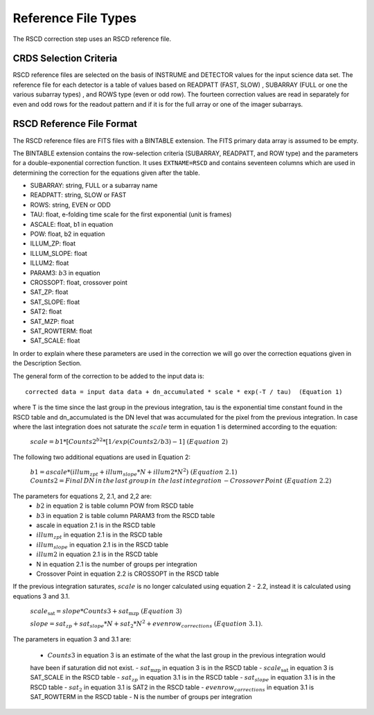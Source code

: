 Reference File Types
====================

The RSCD correction step uses an RSCD reference file. 



CRDS Selection Criteria
-----------------------
RSCD reference files are selected on the basis of INSTRUME and DETECTOR
values for the input science data set.  The reference file for each detector is a table of values based on
READPATT (FAST, SLOW) , SUBARRAY (FULL or one the various subarray types) , and ROWS type (even or odd row).
The fourteen correction values are read in separately for even and odd rows for the readout pattern and  
if it is for the full array or one of the imager subarrays. 

RSCD Reference File Format
---------------------------
The RSCD reference files are FITS files with a BINTABLE extension. The FITS
primary data array is assumed to be empty.

The BINTABLE extension contains the row-selection criteria (SUBARRAY, READPATT, and ROW type)  
and the parameters for a double-exponential correction function.
It uses ``EXTNAME=RSCD`` and contains seventeen columns which are used in determining the correction
for the equations given after the table. 

* SUBARRAY: string, FULL or a subarray name
* READPATT: string, SLOW or FAST
* ROWS: string, EVEN or ODD
* TAU: float, e-folding time scale for the first exponential (unit is frames)
* ASCALE: float,  b1 in equation 
* POW: float, b2 in equation
* ILLUM_ZP: float
* ILLUM_SLOPE: float
* ILLUM2: float
* PARAM3: :math:`b{3}` in equation
* CROSSOPT: float, crossover point
* SAT_ZP: float
* SAT_SLOPE: float
* SAT2: float
* SAT_MZP: float
* SAT_ROWTERM: float
* SAT_SCALE: float

In order to explain where these parameters are used in the correction we will go over the correction equations given
in the Description Section.

The general form of  the correction to be added to the input data is::

   corrected data = input data data + dn_accumulated * scale * exp(-T / tau)  (Equation 1)

where T is the time since the last group in the previous integration, tau is the exponential time constant found in the RSCD table
and  dn_accumulated is the DN level that was accumulated for the pixel from the previous integration.
In case where the last integration  does not saturate the :math:`scale` term in equation 1 is determined according to the equation:

       :math:`scale = b{1}* [Counts{2}^{b{2}} * [1/exp(Counts{2}/b{3}) -1 ]\; \; (Equation \; 2)`

The following two additional equations are used in Equation 2:

	  :math:`b{1} = ascale * (illum_{zpt} + illum_{slope}*N + illum2* N^2) \; \; (Equation \; 2.1)`
	  :math:`Counts{2} = Final \, DN \, in \, the \,  last \, group \, in \; the \, last \, integration 
	  \, - Crossover \, Point \; \; (Equation \; 2.2)`
	  
The parameters for equations 2, 2.1, and 2,2  are:
	  - :math:`b{2}` in equation 2 is table column POW from RSCD table
          - :math:`b{3}` in equation 2 is table column  PARAM3 from the RSCD table
	  - ascale  in equation 2.1 is in the RSCD table 
	  - :math:`illum_{zpt}`  in equation 2.1 is in the RSCD table 
	  - :math:`illum_{slope}`  in equation 2.1 is in the RSCD table
	  - :math:`illum2`  in equation 2.1 is in the RSCD table
	  - N  in equation 2.1 is the number of groups per integration
	  - Crossover Point in equation 2.2 is CROSSOPT in the RSCD table
	  
    
If the previous integration saturates, :math:`scale` is no longer calculated using equation 2 - 2.2, instead it is calculated 
using equations 3 and 3.1.

   :math:`scale_\text{sat} = slope * Counts{3} + sat_\text{mzp} \; \; (Equation \; 3)`
 
   :math:`slope = sat_{zp} + sat_{slope} * N + sat_2*N^2 + evenrow_{corrections} \; \; (Equation \; 3.1)`.

The parameters in equation 3 and 3.1 are:

    - :math:`Counts{3}`  in equation 3  is an estimate of the what the last group in the previous integration would 
    have been if saturation did not exist.
    - :math:`sat_\text{mzp}`  in equation 3 is in the RSCD table
    - :math:`scale_\text{sat}`  in equation 3 is SAT_SCALE in the RSCD table
    - :math:`sat_{zp}` in equation 3.1 is in the RSCD table
    - :math:`sat_{slope}` in equation 3.1 is  in the RSCD table
    - :math:`sat_2` in equation 3.1 is SAT2 in the RSCD table
    - :math:`evenrow_{corrections}` in equation 3.1 is SAT_ROWTERM in the RSCD table
    - N  is the number of groups per integration
 
   

